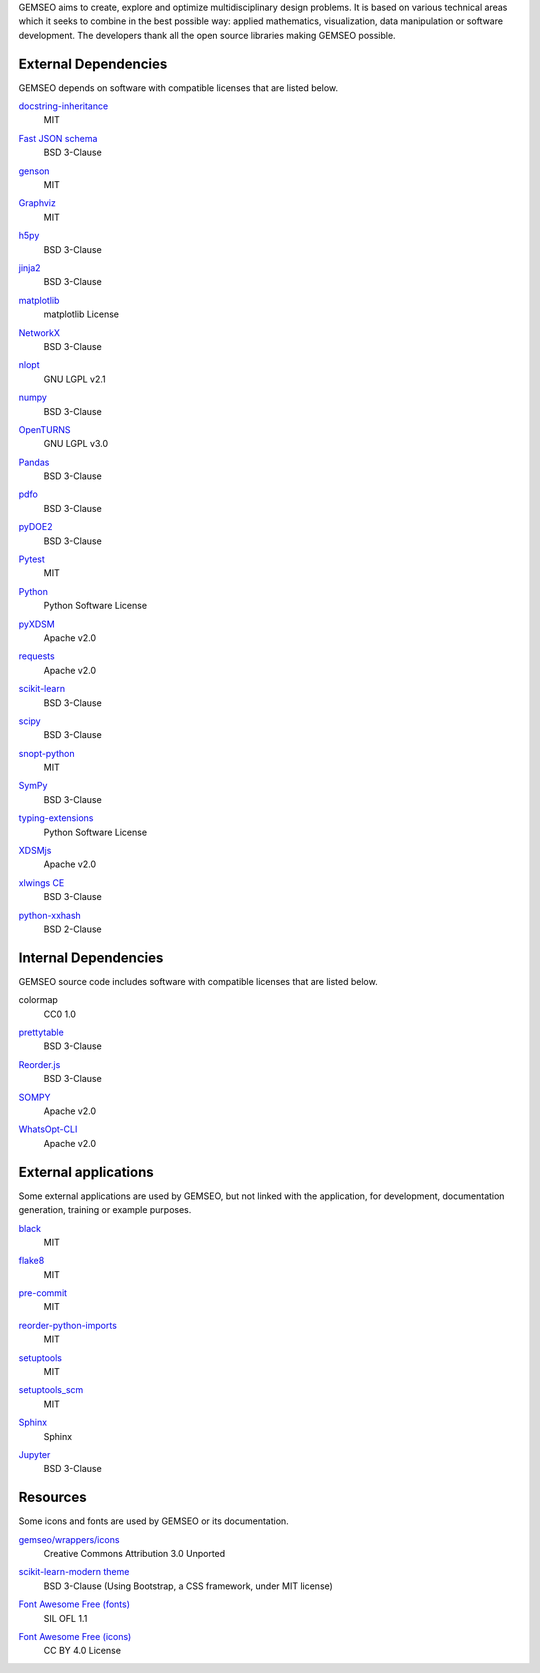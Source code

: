..
   Copyright 2021 IRT Saint Exupéry, https://www.irt-saintexupery.com

   This work is licensed under the Creative Commons Attribution-ShareAlike 4.0
   International License. To view a copy of this license, visit
   http://creativecommons.org/licenses/by-sa/4.0/ or send a letter to Creative
   Commons, PO Box 1866, Mountain View, CA 94042, USA.

GEMSEO aims to create, explore and optimize multidisciplinary design problems.
It is based on various technical areas which it seeks to combine in the best possible way:
applied mathematics, visualization, data manipulation or software development.
The developers thank all the open source libraries making GEMSEO possible.

External Dependencies
---------------------

GEMSEO depends on software with compatible licenses that are listed below.

`docstring-inheritance <https://antoined.github.io/docstring-inheritance/>`_
    MIT

`Fast JSON schema <https://github.com/horejsek/python-fastjsonschema>`_
    BSD 3-Clause

`genson <https://github.com/wolverdude/genson/>`_
    MIT

`Graphviz <https://github.com/xflr6/graphviz>`_
    MIT

    .. image:: /_static/dependencies/graphviz-logo.png
        :target: https://github.com/xflr6/graphviz

`h5py <https://www.h5py.org/>`_
    BSD 3-Clause

`jinja2 <https://palletsprojects.com/p/jinja/>`_
    BSD 3-Clause

`matplotlib <https://matplotlib.org/>`_
    matplotlib License

    .. image:: /_static/dependencies/matplotlib-logo.svg
        :target: https://matplotlib.org/

`NetworkX <https://networkx.org/>`_
    BSD 3-Clause

`nlopt <https://github.com/stevengj/nlopt>`_
    GNU LGPL v2.1

    .. image:: /_static/dependencies/Nlopt-logo.png
        :target: https://nlopt.readthedocs.io/

`numpy <https://numpy.org/>`_
    BSD 3-Clause

    .. image:: /_static/dependencies/numpy-logo.svg
        :target: https://numpy.org/

`OpenTURNS <https://github.com/openturns/openturns>`_
    GNU LGPL v3.0

    .. image:: /_static/dependencies/openturns-logo.png
        :target: https://github.com/openturns/openturns

`Pandas <https://pandas.pydata.org/>`_
    BSD 3-Clause

    .. image:: /_static/dependencies/pandas-logo.svg
        :target: https://pandas.pydata.org/

`pdfo <https://www.pdfo.net>`_
    BSD 3-Clause

`pyDOE2 <https://github.com/clicumu/pyDOE2>`_
    BSD 3-Clause

    .. image:: /_static/dependencies/pydoe-logo.png
        :target: https://github.com/clicumu/pyDOE2

`Pytest <https://pytest.org>`_
    MIT

    .. image:: /_static/dependencies/pytest-logo.svg
        :target: https://pytest.org

`Python <http://python.org/>`_
    Python Software License

    .. image:: /_static/dependencies/python-logo.svg
        :target: https://www.python.org/

`pyXDSM <https://github.com/mdolab/pyXDSM>`_
    Apache v2.0

`requests <https://github.com/psf/requests>`_
    Apache v2.0

    .. image:: /_static/dependencies/requests-logo.png
        :target: https://github.com/psf/requests

`scikit-learn <https://scikit-learn.org/>`_
    BSD 3-Clause

    .. image:: /_static/dependencies/scikit-learn-logo.svg
        :target: https://scikit-learn.org/

`scipy <https://www.scipy.org/>`_
    BSD 3-Clause

    .. image:: /_static/dependencies/scipy-logo.png
        :target: https://www.scipy.org/

`snopt-python <https://github.com/snopt/snopt-python>`_
    MIT

`SymPy <https://www.sympy.org/>`_
    BSD 3-Clause

    .. image:: /_static/dependencies/sympy-logo.svg
        :target: https://www.sympy.org/

`typing-extensions <https://pypi.org/project/typing-extensions>`_
    Python Software License

`XDSMjs <https://github.com/OneraHub/XDSMjs>`_
    Apache v2.0

`xlwings CE <https://www.xlwings.org/>`_
    BSD 3-Clause

`python-xxhash <https://github.com/ifduyue/python-xxhash>`_
    BSD 2-Clause

Internal Dependencies
---------------------

GEMSEO source code includes software with compatible licenses that are listed below.

colormap
    CC0 1.0

`prettytable <https://github.com/kxxoling/PTable>`_
    BSD 3-Clause

`Reorder.js <https://github.com/jdfekete/reorder.js>`_
    BSD 3-Clause

`SOMPY <https://github.com/sevamoo/SOMPY>`_
    Apache v2.0

`WhatsOpt-CLI <https://github.com/OneraHub/WhatsOpt-CLI>`_
    Apache v2.0

    .. image:: /_static/dependencies/whatsopt-logo.svg
        :target: https://github.com/OneraHub/WhatsOpt-CLI

External applications
---------------------

Some external applications are used by GEMSEO,
but not linked with the application,
for development,
documentation generation,
training or example purposes.

`black <https://black.readthedocs.io>`_
    MIT

`flake8 <https://flake8.pycqa.org>`_
    MIT

`pre-commit <https://pre-commit.com>`_
    MIT

`reorder-python-imports <https://github.com/asottile/reorder_python_imports>`_
    MIT

`setuptools <https://setuptools.readthedocs.io/>`_
    MIT

`setuptools_scm <https://github.com/pypa/setuptools_scm>`_
    MIT

`Sphinx <http://www.sphinx-doc.org/>`_
    Sphinx

    .. image:: /_static/dependencies/sphinx-logo.png
        :target: http://www.sphinx-doc.org/

`Jupyter <https://jupyter.org/>`_
    BSD 3-Clause

    .. image:: /_static/dependencies/jupyter-logo.svg
        :target: https://jupyter.org/

Resources
---------

Some icons and fonts are used by GEMSEO or its documentation.

`gemseo/wrappers/icons <https://www.iconfinder.com/iconsets/basic-user-interface-elements>`_
    Creative Commons Attribution 3.0 Unported

`scikit-learn-modern theme <https://github.com/scikit-learn/scikit-learn>`_
    BSD 3-Clause
    (Using Bootstrap, a CSS framework, under MIT license)

    .. image:: /_static/dependencies/scikit-learn-logo.svg
        :target: https://scikit-learn.org/

`Font Awesome Free (fonts) <https://fontawesome.com/>`_
    SIL OFL 1.1

    .. image:: /_static/dependencies/font-awesome-logo.svg
        :target: https://fontawesome.com/

`Font Awesome Free (icons) <https://fontawesome.com/>`_
    CC BY 4.0 License

    .. image:: /_static/dependencies/font-awesome-logo.svg
        :target: https://fontawesome.com/
